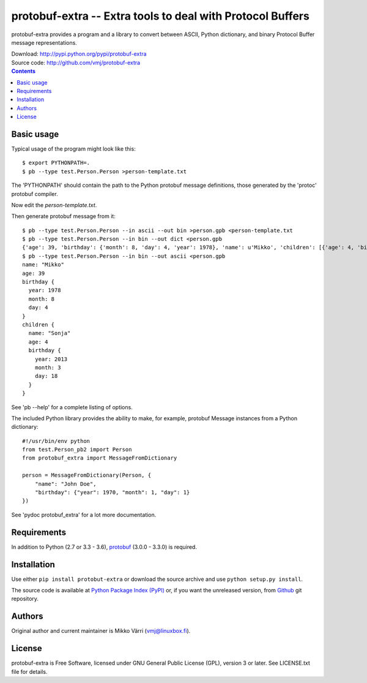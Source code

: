 protobuf-extra -- Extra tools to deal with Protocol Buffers
***********************************************************

protobuf-extra provides a program and a library to convert between
ASCII, Python dictionary, and binary Protocol Buffer message
representations.

| Download: http://pypi.python.org/pypi/protobuf-extra
| Source code: http://github.com/vmj/protobuf-extra

.. contents::


Basic usage
===========

Typical usage of the program might look like this::

    $ export PYTHONPATH=.
    $ pb --type test.Person.Person >person-template.txt

The 'PYTHONPATH' should contain the path to the Python protobuf message definitions,
those generated by the 'protoc' protobuf compiler.

Now edit the `person-template.txt`.

Then generate protobuf message from it::

    $ pb --type test.Person.Person --in ascii --out bin >person.gpb <person-template.txt
    $ pb --type test.Person.Person --in bin --out dict <person.gpb
    {'age': 39, 'birthday': {'month': 8, 'day': 4, 'year': 1978}, 'name': u'Mikko', 'children': [{'age': 4, 'birthday': {'month': 3, 'day': 18, 'year': 2013}, 'name': u'Sonja'}]}
    $ pb --type test.Person.Person --in bin --out ascii <person.gpb
    name: "Mikko"
    age: 39
    birthday {
      year: 1978
      month: 8
      day: 4
    }
    children {
      name: "Sonja"
      age: 4
      birthday {
        year: 2013
        month: 3
        day: 18
      }
    }

See 'pb --help' for a complete listing of options.

The included Python library provides the ability to make, for example,
protobuf Message instances from a Python dictionary::

    #!/usr/bin/env python
    from test.Person_pb2 import Person
    from protobuf_extra import MessageFromDictionary

    person = MessageFromDictionary(Person, {
        "name": "John Doe",
        "birthday": {"year": 1970, "month": 1, "day": 1}
    })

See 'pydoc protobuf_extra' for a lot more documentation.


Requirements
============

In addition to Python (2.7 or 3.3 - 3.6), `protobuf
<https://pypi.python.org/pypi/protobuf/>`_ (3.0.0 - 3.3.0) is required.


Installation
============

Use either ``pip install protobut-extra`` or download the source
archive and use ``python setup.py install``.

The source code is available at `Python Package Index (PyPI)
<http://pypi.python.org/pypi/protobuf-extra>`_ or, if you want the
unreleased version, from `Github
<https://github.com/vmj/protobuf-extra>`_ git repository.


Authors
=======

Original author and current maintainer is Mikko Värri
(vmj@linuxbox.fi).


License
=======

protobuf-extra is Free Software, licensed under GNU General Public
License (GPL), version 3 or later.  See LICENSE.txt file for details.

